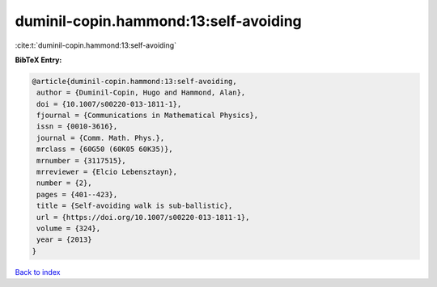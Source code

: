 duminil-copin.hammond:13:self-avoiding
======================================

:cite:t:`duminil-copin.hammond:13:self-avoiding`

**BibTeX Entry:**

.. code-block:: bibtex

   @article{duminil-copin.hammond:13:self-avoiding,
    author = {Duminil-Copin, Hugo and Hammond, Alan},
    doi = {10.1007/s00220-013-1811-1},
    fjournal = {Communications in Mathematical Physics},
    issn = {0010-3616},
    journal = {Comm. Math. Phys.},
    mrclass = {60G50 (60K05 60K35)},
    mrnumber = {3117515},
    mrreviewer = {Elcio Lebensztayn},
    number = {2},
    pages = {401--423},
    title = {Self-avoiding walk is sub-ballistic},
    url = {https://doi.org/10.1007/s00220-013-1811-1},
    volume = {324},
    year = {2013}
   }

`Back to index <../By-Cite-Keys.rst>`_
